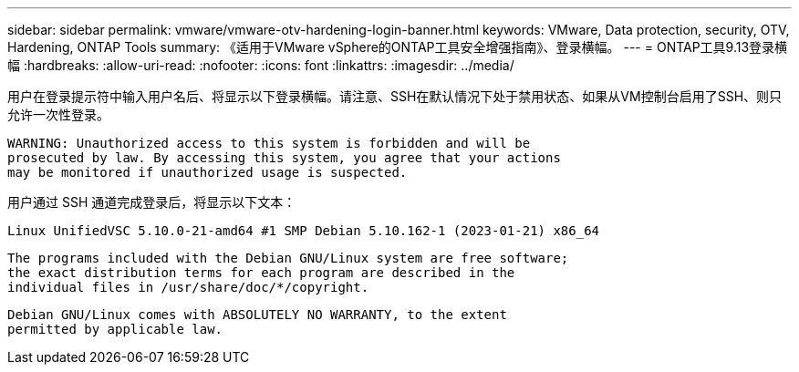 ---
sidebar: sidebar 
permalink: vmware/vmware-otv-hardening-login-banner.html 
keywords: VMware, Data protection, security, OTV, Hardening, ONTAP Tools 
summary: 《适用于VMware vSphere的ONTAP工具安全增强指南》、登录横幅。 
---
= ONTAP工具9.13登录横幅
:hardbreaks:
:allow-uri-read: 
:nofooter: 
:icons: font
:linkattrs: 
:imagesdir: ../media/


[role="lead"]
用户在登录提示符中输入用户名后、将显示以下登录横幅。请注意、SSH在默认情况下处于禁用状态、如果从VM控制台启用了SSH、则只允许一次性登录。

....
WARNING: Unauthorized access to this system is forbidden and will be
prosecuted by law. By accessing this system, you agree that your actions
may be monitored if unauthorized usage is suspected.
....
用户通过 SSH 通道完成登录后，将显示以下文本：

 Linux UnifiedVSC 5.10.0-21-amd64 #1 SMP Debian 5.10.162-1 (2023-01-21) x86_64
....
The programs included with the Debian GNU/Linux system are free software;
the exact distribution terms for each program are described in the
individual files in /usr/share/doc/*/copyright.
....
....
Debian GNU/Linux comes with ABSOLUTELY NO WARRANTY, to the extent
permitted by applicable law.
....